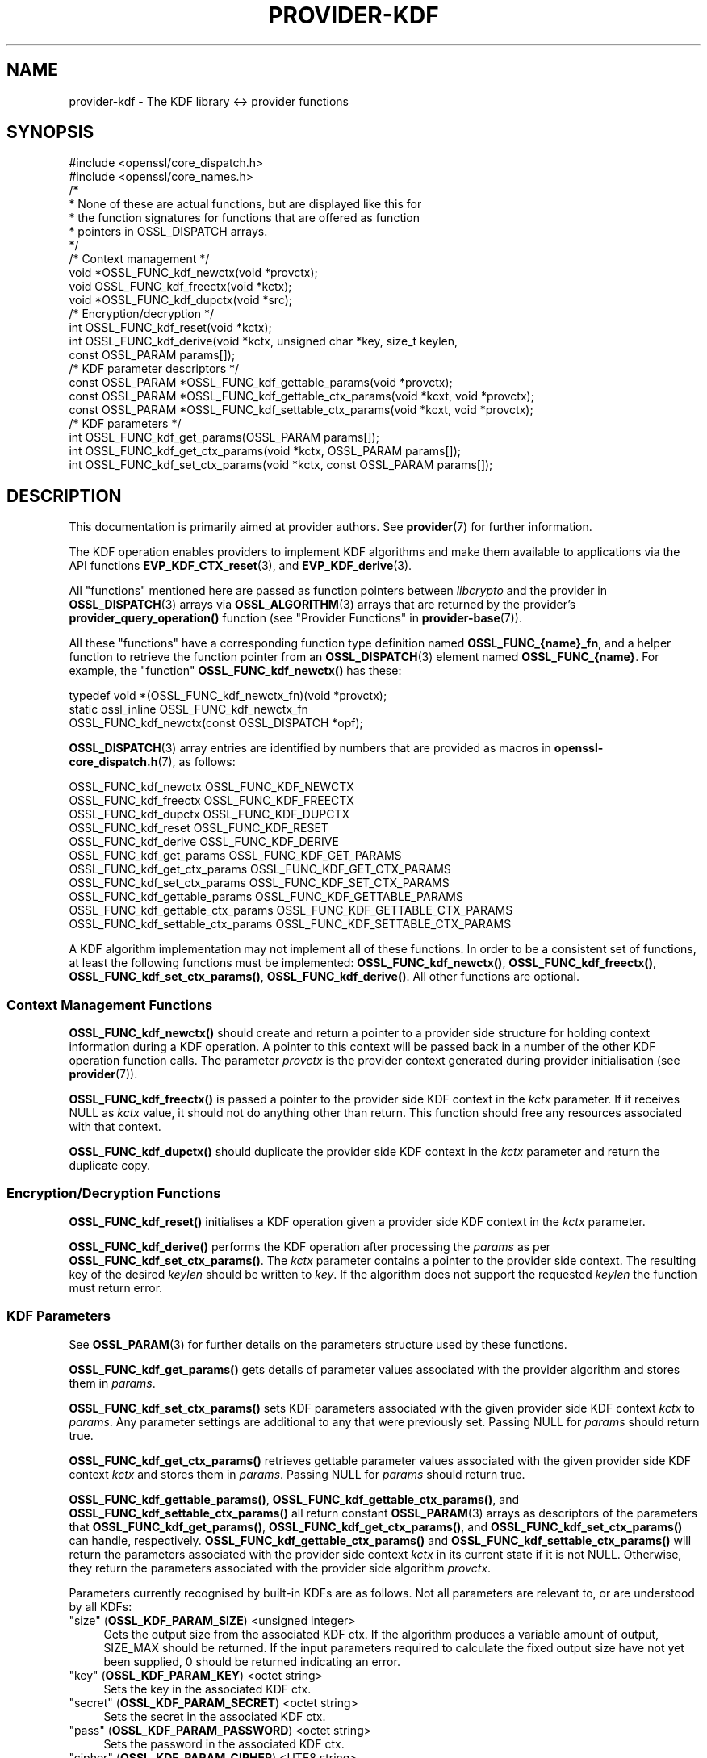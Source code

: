 .\" -*- mode: troff; coding: utf-8 -*-
.\" Automatically generated by Pod::Man 5.01 (Pod::Simple 3.43)
.\"
.\" Standard preamble:
.\" ========================================================================
.de Sp \" Vertical space (when we can't use .PP)
.if t .sp .5v
.if n .sp
..
.de Vb \" Begin verbatim text
.ft CW
.nf
.ne \\$1
..
.de Ve \" End verbatim text
.ft R
.fi
..
.\" \*(C` and \*(C' are quotes in nroff, nothing in troff, for use with C<>.
.ie n \{\
.    ds C` ""
.    ds C' ""
'br\}
.el\{\
.    ds C`
.    ds C'
'br\}
.\"
.\" Escape single quotes in literal strings from groff's Unicode transform.
.ie \n(.g .ds Aq \(aq
.el       .ds Aq '
.\"
.\" If the F register is >0, we'll generate index entries on stderr for
.\" titles (.TH), headers (.SH), subsections (.SS), items (.Ip), and index
.\" entries marked with X<> in POD.  Of course, you'll have to process the
.\" output yourself in some meaningful fashion.
.\"
.\" Avoid warning from groff about undefined register 'F'.
.de IX
..
.nr rF 0
.if \n(.g .if rF .nr rF 1
.if (\n(rF:(\n(.g==0)) \{\
.    if \nF \{\
.        de IX
.        tm Index:\\$1\t\\n%\t"\\$2"
..
.        if !\nF==2 \{\
.            nr % 0
.            nr F 2
.        \}
.    \}
.\}
.rr rF
.\" ========================================================================
.\"
.IX Title "PROVIDER-KDF 7ossl"
.TH PROVIDER-KDF 7ossl 2024-08-11 3.3.1 OpenSSL
.\" For nroff, turn off justification.  Always turn off hyphenation; it makes
.\" way too many mistakes in technical documents.
.if n .ad l
.nh
.SH NAME
provider\-kdf \- The KDF library <\-> provider functions
.SH SYNOPSIS
.IX Header "SYNOPSIS"
.Vb 2
\& #include <openssl/core_dispatch.h>
\& #include <openssl/core_names.h>
\&
\& /*
\&  * None of these are actual functions, but are displayed like this for
\&  * the function signatures for functions that are offered as function
\&  * pointers in OSSL_DISPATCH arrays.
\&  */
\&
\& /* Context management */
\& void *OSSL_FUNC_kdf_newctx(void *provctx);
\& void OSSL_FUNC_kdf_freectx(void *kctx);
\& void *OSSL_FUNC_kdf_dupctx(void *src);
\&
\& /* Encryption/decryption */
\& int OSSL_FUNC_kdf_reset(void *kctx);
\& int OSSL_FUNC_kdf_derive(void *kctx, unsigned char *key, size_t keylen,
\&                          const OSSL_PARAM params[]);
\&
\& /* KDF parameter descriptors */
\& const OSSL_PARAM *OSSL_FUNC_kdf_gettable_params(void *provctx);
\& const OSSL_PARAM *OSSL_FUNC_kdf_gettable_ctx_params(void *kcxt, void *provctx);
\& const OSSL_PARAM *OSSL_FUNC_kdf_settable_ctx_params(void *kcxt, void *provctx);
\&
\& /* KDF parameters */
\& int OSSL_FUNC_kdf_get_params(OSSL_PARAM params[]);
\& int OSSL_FUNC_kdf_get_ctx_params(void *kctx, OSSL_PARAM params[]);
\& int OSSL_FUNC_kdf_set_ctx_params(void *kctx, const OSSL_PARAM params[]);
.Ve
.SH DESCRIPTION
.IX Header "DESCRIPTION"
This documentation is primarily aimed at provider authors. See \fBprovider\fR\|(7)
for further information.
.PP
The KDF operation enables providers to implement KDF algorithms and make
them available to applications via the API functions \fBEVP_KDF_CTX_reset\fR\|(3),
and \fBEVP_KDF_derive\fR\|(3).
.PP
All "functions" mentioned here are passed as function pointers between
\&\fIlibcrypto\fR and the provider in \fBOSSL_DISPATCH\fR\|(3) arrays via
\&\fBOSSL_ALGORITHM\fR\|(3) arrays that are returned by the provider's
\&\fBprovider_query_operation()\fR function
(see "Provider Functions" in \fBprovider\-base\fR\|(7)).
.PP
All these "functions" have a corresponding function type definition
named \fBOSSL_FUNC_{name}_fn\fR, and a helper function to retrieve the
function pointer from an \fBOSSL_DISPATCH\fR\|(3) element named
\&\fBOSSL_FUNC_{name}\fR.
For example, the "function" \fBOSSL_FUNC_kdf_newctx()\fR has these:
.PP
.Vb 3
\& typedef void *(OSSL_FUNC_kdf_newctx_fn)(void *provctx);
\& static ossl_inline OSSL_FUNC_kdf_newctx_fn
\&     OSSL_FUNC_kdf_newctx(const OSSL_DISPATCH *opf);
.Ve
.PP
\&\fBOSSL_DISPATCH\fR\|(3) array entries are identified by numbers that are provided as
macros in \fBopenssl\-core_dispatch.h\fR\|(7), as follows:
.PP
.Vb 3
\& OSSL_FUNC_kdf_newctx               OSSL_FUNC_KDF_NEWCTX
\& OSSL_FUNC_kdf_freectx              OSSL_FUNC_KDF_FREECTX
\& OSSL_FUNC_kdf_dupctx               OSSL_FUNC_KDF_DUPCTX
\&
\& OSSL_FUNC_kdf_reset                OSSL_FUNC_KDF_RESET
\& OSSL_FUNC_kdf_derive               OSSL_FUNC_KDF_DERIVE
\&
\& OSSL_FUNC_kdf_get_params           OSSL_FUNC_KDF_GET_PARAMS
\& OSSL_FUNC_kdf_get_ctx_params       OSSL_FUNC_KDF_GET_CTX_PARAMS
\& OSSL_FUNC_kdf_set_ctx_params       OSSL_FUNC_KDF_SET_CTX_PARAMS
\&
\& OSSL_FUNC_kdf_gettable_params      OSSL_FUNC_KDF_GETTABLE_PARAMS
\& OSSL_FUNC_kdf_gettable_ctx_params  OSSL_FUNC_KDF_GETTABLE_CTX_PARAMS
\& OSSL_FUNC_kdf_settable_ctx_params  OSSL_FUNC_KDF_SETTABLE_CTX_PARAMS
.Ve
.PP
A KDF algorithm implementation may not implement all of these functions.
In order to be a consistent set of functions, at least the following functions
must be implemented: \fBOSSL_FUNC_kdf_newctx()\fR, \fBOSSL_FUNC_kdf_freectx()\fR,
\&\fBOSSL_FUNC_kdf_set_ctx_params()\fR, \fBOSSL_FUNC_kdf_derive()\fR.
All other functions are optional.
.SS "Context Management Functions"
.IX Subsection "Context Management Functions"
\&\fBOSSL_FUNC_kdf_newctx()\fR should create and return a pointer to a provider side
structure for holding context information during a KDF operation.
A pointer to this context will be passed back in a number of the other KDF
operation function calls.
The parameter \fIprovctx\fR is the provider context generated during provider
initialisation (see \fBprovider\fR\|(7)).
.PP
\&\fBOSSL_FUNC_kdf_freectx()\fR is passed a pointer to the provider side KDF context in
the \fIkctx\fR parameter.
If it receives NULL as \fIkctx\fR value, it should not do anything other than
return.
This function should free any resources associated with that context.
.PP
\&\fBOSSL_FUNC_kdf_dupctx()\fR should duplicate the provider side KDF context in the
\&\fIkctx\fR parameter and return the duplicate copy.
.SS "Encryption/Decryption Functions"
.IX Subsection "Encryption/Decryption Functions"
\&\fBOSSL_FUNC_kdf_reset()\fR initialises a KDF operation given a provider
side KDF context in the \fIkctx\fR parameter.
.PP
\&\fBOSSL_FUNC_kdf_derive()\fR performs the KDF operation after processing the
\&\fIparams\fR as per \fBOSSL_FUNC_kdf_set_ctx_params()\fR.
The \fIkctx\fR parameter contains a pointer to the provider side context.
The resulting key of the desired \fIkeylen\fR should be written to \fIkey\fR.
If the algorithm does not support the requested \fIkeylen\fR the function must
return error.
.SS "KDF Parameters"
.IX Subsection "KDF Parameters"
See \fBOSSL_PARAM\fR\|(3) for further details on the parameters structure used by
these functions.
.PP
\&\fBOSSL_FUNC_kdf_get_params()\fR gets details of parameter values associated with the
provider algorithm and stores them in \fIparams\fR.
.PP
\&\fBOSSL_FUNC_kdf_set_ctx_params()\fR sets KDF parameters associated with the given
provider side KDF context \fIkctx\fR to \fIparams\fR.
Any parameter settings are additional to any that were previously set.
Passing NULL for \fIparams\fR should return true.
.PP
\&\fBOSSL_FUNC_kdf_get_ctx_params()\fR retrieves gettable parameter values associated
with the given provider side KDF context \fIkctx\fR and stores them in \fIparams\fR.
Passing NULL for \fIparams\fR should return true.
.PP
\&\fBOSSL_FUNC_kdf_gettable_params()\fR, \fBOSSL_FUNC_kdf_gettable_ctx_params()\fR,
and \fBOSSL_FUNC_kdf_settable_ctx_params()\fR all return constant \fBOSSL_PARAM\fR\|(3)
arrays as descriptors of the parameters that \fBOSSL_FUNC_kdf_get_params()\fR,
\&\fBOSSL_FUNC_kdf_get_ctx_params()\fR, and \fBOSSL_FUNC_kdf_set_ctx_params()\fR
can handle, respectively.  \fBOSSL_FUNC_kdf_gettable_ctx_params()\fR and
\&\fBOSSL_FUNC_kdf_settable_ctx_params()\fR will return the parameters associated
with the provider side context \fIkctx\fR in its current state if it is
not NULL.  Otherwise, they return the parameters associated with the
provider side algorithm \fIprovctx\fR.
.PP
Parameters currently recognised by built-in KDFs are as follows. Not all
parameters are relevant to, or are understood by all KDFs:
.IP """size"" (\fBOSSL_KDF_PARAM_SIZE\fR) <unsigned integer>" 4
.IX Item """size"" (OSSL_KDF_PARAM_SIZE) <unsigned integer>"
Gets the output size from the associated KDF ctx.
If the algorithm produces a variable amount of output, SIZE_MAX should be
returned.
If the input parameters required to calculate the fixed output size have not yet
been supplied, 0 should be returned indicating an error.
.IP """key"" (\fBOSSL_KDF_PARAM_KEY\fR) <octet string>" 4
.IX Item """key"" (OSSL_KDF_PARAM_KEY) <octet string>"
Sets the key in the associated KDF ctx.
.IP """secret"" (\fBOSSL_KDF_PARAM_SECRET\fR) <octet string>" 4
.IX Item """secret"" (OSSL_KDF_PARAM_SECRET) <octet string>"
Sets the secret in the associated KDF ctx.
.IP """pass"" (\fBOSSL_KDF_PARAM_PASSWORD\fR) <octet string>" 4
.IX Item """pass"" (OSSL_KDF_PARAM_PASSWORD) <octet string>"
Sets the password in the associated KDF ctx.
.IP """cipher"" (\fBOSSL_KDF_PARAM_CIPHER\fR) <UTF8 string>" 4
.IX Item """cipher"" (OSSL_KDF_PARAM_CIPHER) <UTF8 string>"
.PD 0
.IP """digest"" (\fBOSSL_KDF_PARAM_DIGEST\fR) <UTF8 string>" 4
.IX Item """digest"" (OSSL_KDF_PARAM_DIGEST) <UTF8 string>"
.IP """mac"" (\fBOSSL_KDF_PARAM_MAC\fR) <UTF8 string>" 4
.IX Item """mac"" (OSSL_KDF_PARAM_MAC) <UTF8 string>"
.PD
Sets the name of the underlying cipher, digest or MAC to be used.
It must name a suitable algorithm for the KDF that's being used.
.IP """maclen"" (\fBOSSL_KDF_PARAM_MAC_SIZE\fR) <octet string>" 4
.IX Item """maclen"" (OSSL_KDF_PARAM_MAC_SIZE) <octet string>"
Sets the length of the MAC in the associated KDF ctx.
.IP """properties"" (\fBOSSL_KDF_PARAM_PROPERTIES\fR) <UTF8 string>" 4
.IX Item """properties"" (OSSL_KDF_PARAM_PROPERTIES) <UTF8 string>"
Sets the properties to be queried when trying to fetch the underlying algorithm.
This must be given together with the algorithm naming parameter to be
considered valid.
.IP """iter"" (\fBOSSL_KDF_PARAM_ITER\fR) <unsigned integer>" 4
.IX Item """iter"" (OSSL_KDF_PARAM_ITER) <unsigned integer>"
Sets the number of iterations in the associated KDF ctx.
.IP """mode"" (\fBOSSL_KDF_PARAM_MODE\fR) <UTF8 string>" 4
.IX Item """mode"" (OSSL_KDF_PARAM_MODE) <UTF8 string>"
Sets the mode in the associated KDF ctx.
.IP """pkcs5"" (\fBOSSL_KDF_PARAM_PKCS5\fR) <integer>" 4
.IX Item """pkcs5"" (OSSL_KDF_PARAM_PKCS5) <integer>"
Enables or disables the SP800\-132 compliance checks.
A mode of 0 enables the compliance checks.
.Sp
The checks performed are:
.RS 4
.IP "\- the iteration count is at least 1000." 4
.IX Item "- the iteration count is at least 1000."
.PD 0
.IP "\- the salt length is at least 128 bits." 4
.IX Item "- the salt length is at least 128 bits."
.IP "\- the derived key length is at least 112 bits." 4
.IX Item "- the derived key length is at least 112 bits."
.RE
.RS 4
.RE
.IP """ukm"" (\fBOSSL_KDF_PARAM_UKM\fR) <octet string>" 4
.IX Item """ukm"" (OSSL_KDF_PARAM_UKM) <octet string>"
.PD
Sets an optional random string that is provided by the sender called
"partyAInfo".  In CMS this is the user keying material.
.IP """cekalg"" (\fBOSSL_KDF_PARAM_CEK_ALG\fR) <UTF8 string>" 4
.IX Item """cekalg"" (OSSL_KDF_PARAM_CEK_ALG) <UTF8 string>"
Sets the CEK wrapping algorithm name in the associated KDF ctx.
.IP """n"" (\fBOSSL_KDF_PARAM_SCRYPT_N\fR) <unsigned integer>" 4
.IX Item """n"" (OSSL_KDF_PARAM_SCRYPT_N) <unsigned integer>"
Sets the scrypt work factor parameter N in the associated KDF ctx.
.IP """r"" (\fBOSSL_KDF_PARAM_SCRYPT_R\fR) <unsigned integer>" 4
.IX Item """r"" (OSSL_KDF_PARAM_SCRYPT_R) <unsigned integer>"
Sets the scrypt work factor parameter r in the associated KDF ctx.
.IP """p"" (\fBOSSL_KDF_PARAM_SCRYPT_P\fR) <unsigned integer>" 4
.IX Item """p"" (OSSL_KDF_PARAM_SCRYPT_P) <unsigned integer>"
Sets the scrypt work factor parameter p in the associated KDF ctx.
.IP """maxmem_bytes"" (\fBOSSL_KDF_PARAM_SCRYPT_MAXMEM\fR) <unsigned integer>" 4
.IX Item """maxmem_bytes"" (OSSL_KDF_PARAM_SCRYPT_MAXMEM) <unsigned integer>"
Sets the scrypt work factor parameter maxmem in the associated KDF ctx.
.IP """prefix"" (\fBOSSL_KDF_PARAM_PREFIX\fR) <octet string>" 4
.IX Item """prefix"" (OSSL_KDF_PARAM_PREFIX) <octet string>"
Sets the prefix string using by the TLS 1.3 version of HKDF in the
associated KDF ctx.
.IP """label"" (\fBOSSL_KDF_PARAM_LABEL\fR) <octet string>" 4
.IX Item """label"" (OSSL_KDF_PARAM_LABEL) <octet string>"
Sets the label string using by the TLS 1.3 version of HKDF in the
associated KDF ctx.
.IP """data"" (\fBOSSL_KDF_PARAM_DATA\fR) <octet string>" 4
.IX Item """data"" (OSSL_KDF_PARAM_DATA) <octet string>"
Sets the context string using by the TLS 1.3 version of HKDF in the
associated KDF ctx.
.IP """info"" (\fBOSSL_KDF_PARAM_INFO\fR) <octet string>" 4
.IX Item """info"" (OSSL_KDF_PARAM_INFO) <octet string>"
Sets the optional shared info in the associated KDF ctx.
.IP """seed"" (\fBOSSL_KDF_PARAM_SEED\fR) <octet string>" 4
.IX Item """seed"" (OSSL_KDF_PARAM_SEED) <octet string>"
Sets the IV in the associated KDF ctx.
.IP """xcghash"" (\fBOSSL_KDF_PARAM_SSHKDF_XCGHASH\fR) <octet string>" 4
.IX Item """xcghash"" (OSSL_KDF_PARAM_SSHKDF_XCGHASH) <octet string>"
Sets the xcghash in the associated KDF ctx.
.IP """session_id"" (\fBOSSL_KDF_PARAM_SSHKDF_SESSION_ID\fR) <octet string>" 4
.IX Item """session_id"" (OSSL_KDF_PARAM_SSHKDF_SESSION_ID) <octet string>"
Sets the session ID in the associated KDF ctx.
.IP """type"" (\fBOSSL_KDF_PARAM_SSHKDF_TYPE\fR) <UTF8 string>" 4
.IX Item """type"" (OSSL_KDF_PARAM_SSHKDF_TYPE) <UTF8 string>"
Sets the SSH KDF type parameter in the associated KDF ctx.
There are six supported types:
.RS 4
.IP EVP_KDF_SSHKDF_TYPE_INITIAL_IV_CLI_TO_SRV 4
.IX Item "EVP_KDF_SSHKDF_TYPE_INITIAL_IV_CLI_TO_SRV"
The Initial IV from client to server.
A single char of value 65 (ASCII char 'A').
.IP EVP_KDF_SSHKDF_TYPE_INITIAL_IV_SRV_TO_CLI 4
.IX Item "EVP_KDF_SSHKDF_TYPE_INITIAL_IV_SRV_TO_CLI"
The Initial IV from server to client
A single char of value 66 (ASCII char 'B').
.IP EVP_KDF_SSHKDF_TYPE_ENCRYPTION_KEY_CLI_TO_SRV 4
.IX Item "EVP_KDF_SSHKDF_TYPE_ENCRYPTION_KEY_CLI_TO_SRV"
The Encryption Key from client to server
A single char of value 67 (ASCII char 'C').
.IP EVP_KDF_SSHKDF_TYPE_ENCRYPTION_KEY_SRV_TO_CLI 4
.IX Item "EVP_KDF_SSHKDF_TYPE_ENCRYPTION_KEY_SRV_TO_CLI"
The Encryption Key from server to client
A single char of value 68 (ASCII char 'D').
.IP EVP_KDF_SSHKDF_TYPE_INTEGRITY_KEY_CLI_TO_SRV 4
.IX Item "EVP_KDF_SSHKDF_TYPE_INTEGRITY_KEY_CLI_TO_SRV"
The Integrity Key from client to server
A single char of value 69 (ASCII char 'E').
.IP EVP_KDF_SSHKDF_TYPE_INTEGRITY_KEY_SRV_TO_CLI 4
.IX Item "EVP_KDF_SSHKDF_TYPE_INTEGRITY_KEY_SRV_TO_CLI"
The Integrity Key from client to server
A single char of value 70 (ASCII char 'F').
.RE
.RS 4
.RE
.IP """constant"" (\fBOSSL_KDF_PARAM_CONSTANT\fR) <octet string>" 4
.IX Item """constant"" (OSSL_KDF_PARAM_CONSTANT) <octet string>"
Sets the constant value in the associated KDF ctx.
.IP """id"" (\fBOSSL_KDF_PARAM_PKCS12_ID\fR) <integer>" 4
.IX Item """id"" (OSSL_KDF_PARAM_PKCS12_ID) <integer>"
Sets the intended usage of the output bits in the associated KDF ctx.
It is defined as per RFC 7292 section B.3.
.SH "RETURN VALUES"
.IX Header "RETURN VALUES"
\&\fBOSSL_FUNC_kdf_newctx()\fR and \fBOSSL_FUNC_kdf_dupctx()\fR should return the newly created
provider side KDF context, or NULL on failure.
.PP
\&\fBOSSL_FUNC_kdf_derive()\fR, \fBOSSL_FUNC_kdf_get_params()\fR,
\&\fBOSSL_FUNC_kdf_get_ctx_params()\fR and \fBOSSL_FUNC_kdf_set_ctx_params()\fR should return 1 for
success or 0 on error.
.PP
\&\fBOSSL_FUNC_kdf_gettable_params()\fR, \fBOSSL_FUNC_kdf_gettable_ctx_params()\fR and
\&\fBOSSL_FUNC_kdf_settable_ctx_params()\fR should return a constant \fBOSSL_PARAM\fR\|(3)
array, or NULL if none is offered.
.SH NOTES
.IX Header "NOTES"
The KDF life-cycle is described in \fBlife_cycle\-kdf\fR\|(7).  Providers should
ensure that the various transitions listed there are supported.  At some point
the EVP layer will begin enforcing the listed transitions.
.SH "SEE ALSO"
.IX Header "SEE ALSO"
\&\fBprovider\fR\|(7), \fBlife_cycle\-kdf\fR\|(7), \fBEVP_KDF\fR\|(3).
.SH HISTORY
.IX Header "HISTORY"
The provider KDF interface was introduced in OpenSSL 3.0.
.SH COPYRIGHT
.IX Header "COPYRIGHT"
Copyright 2020\-2022 The OpenSSL Project Authors. All Rights Reserved.
.PP
Licensed under the Apache License 2.0 (the "License").  You may not use
this file except in compliance with the License.  You can obtain a copy
in the file LICENSE in the source distribution or at
<https://www.openssl.org/source/license.html>.
